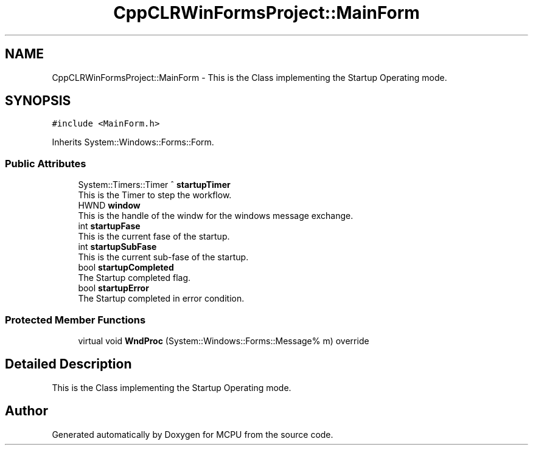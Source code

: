 .TH "CppCLRWinFormsProject::MainForm" 3 "Mon Sep 30 2024" "MCPU" \" -*- nroff -*-
.ad l
.nh
.SH NAME
CppCLRWinFormsProject::MainForm \- This is the Class implementing the Startup Operating mode\&.  

.SH SYNOPSIS
.br
.PP
.PP
\fC#include <MainForm\&.h>\fP
.PP
Inherits System::Windows::Forms::Form\&.
.SS "Public Attributes"

.in +1c
.ti -1c
.RI "System::Timers::Timer ^ \fBstartupTimer\fP"
.br
.RI "This is the Timer to step the workflow\&. "
.ti -1c
.RI "HWND \fBwindow\fP"
.br
.RI "This is the handle of the windw for the windows message exchange\&. "
.ti -1c
.RI "int \fBstartupFase\fP"
.br
.RI "This is the current fase of the startup\&. "
.ti -1c
.RI "int \fBstartupSubFase\fP"
.br
.RI "This is the current sub-fase of the startup\&. "
.ti -1c
.RI "bool \fBstartupCompleted\fP"
.br
.RI "The Startup completed flag\&. "
.ti -1c
.RI "bool \fBstartupError\fP"
.br
.RI "The Startup completed in error condition\&. "
.in -1c
.SS "Protected Member Functions"

.in +1c
.ti -1c
.RI "virtual void \fBWndProc\fP (System::Windows::Forms::Message% m) override"
.br
.in -1c
.SH "Detailed Description"
.PP 
This is the Class implementing the Startup Operating mode\&. 

.SH "Author"
.PP 
Generated automatically by Doxygen for MCPU from the source code\&.
